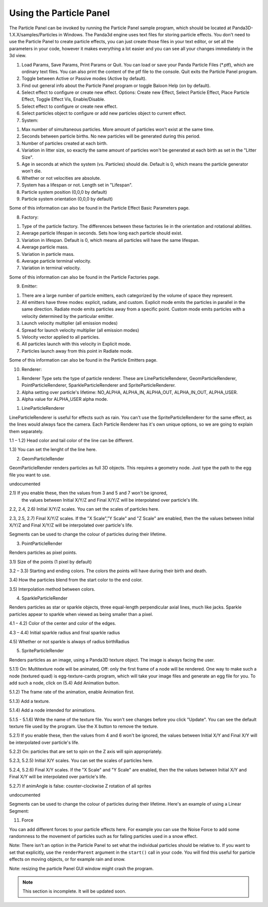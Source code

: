 .. _using-the-particle-panel:

Using the Particle Panel
========================

The Particle Panel can be invoked by running the Particle Panel sample program,
which should be located at Panda3D-1.X.X/samples/Particles in Windows. The
Panda3d engine uses text files for storing particle effects. You don't need to
use the Particle Panel to create particle effects, you can just create those
files in your text editor, or set all the parameters in your code, however it
makes everything a lot easier and you can see all your changes immediately in
the 3d view.

|Ppanel1.png|

1. Load Params, Save Params, Print Params or Quit. You can load or save your
   Panda Particle Files (\*.ptf), which are ordinary text files. You can also
   print the content of the ptf file to the console. Quit exits the Particle
   Panel program.

2. Toggle between Active or Passive modes (Active by default).

3. Find out general info about the Particle Panel program or toggle Baloon Help
   (on by default).

4. Select effect to configure or create new effect. Options: Create new Effect,
   Select Particle Effect, Place Particle Effect, Toggle Effect Vis,
   Enable/Disable.

5. Select effect to configure or create new effect.

6. Select particles object to configure or add new particles object to current
   effect.

7. System:

|Ppanel2.png|

1) Max number of simultaneous particles. More amount of particles won't exist at
   the same time.

2) Seconds between particle births. No new particles will be generated during
   this period.

3) Number of particles created at each birth.

4) Variation in litter size, so exactly the same amount of particles won't be
   generated at each birth as set in the "Litter Size".

5) Age in seconds at which the system (vs. Particles) should die. Default is 0,
   which means the particle generator won't die.

6) Whether or not velocities are absolute.

7) System has a lifespan or not. Length set in "Lifespan".

8) Particle system position (0,0,0 by default)

9) Particle system orientation (0,0,0 by default)

Some of this information can also be found in the Particle Effect Basic
Parameters page.

8. Factory:

|Ppanel3.png|

1) Type of the particle factory. The differences between these factories lie in
   the orientation and rotational abilities.

2) Average particle lifespan in seconds. Sets how long each particle should
   exist.

3) Variation in lifespan. Default is 0, which means all particles will have the
   same lifespan.

4) Average particle mass.

5) Variation in particle mass.

6) Average particle terminal velocity.

7) Variation in terminal velocity.

Some of this information can also be found in the Particle Factories page.

9. Emitter:

|Ppanel4.png|

1) There are a large number of particle emitters, each categorized by the volume
   of space they represent.

2) All emitters have three modes: explicit, radiate, and custom. Explicit mode
   emits the particles in parallel in the same direction. Radiate mode emits
   particles away from a specific point. Custom mode emits particles with a
   velocity determined by the particular emitter.

3) Launch velocity multiplier (all emission modes)

4) Spread for launch velocity multiplier (all emission modes)

5) Velocity vector applied to all particles.

6) All particles launch with this velocity in Explicit mode.

7) Particles launch away from this point in Radiate mode.

Some of this information can also be found in the Particle Emitters page.

10. Renderer:

|Ppanel5.png|

1) Renderer Type sets the type of particle renderer. These are
   LineParticleRenderer, GeomParticleRenderer, PointParticleRenderer,
   SparkleParticleRenderer and SpriteParticleRenderer.

2) Alpha setting over particle's lifetime: NO_ALPHA, ALPHA_IN, ALPHA_OUT,
   ALPHA_IN_OUT, ALPHA_USER.

3) Alpha value for ALPHA_USER alpha mode.

1. LineParticleRenderer

LineParticleRenderer is useful for effects such as rain. You can't use the
SpriteParticleRenderer for the same effect, as the lines would always face the
camera. Each Particle Renderer has it's own unique options, so we are going to
explain them separately.

|Ppanel6.png|

1.1 – 1.2) Head color and tail color of the line can be different.

1.3) You can set the lenght of the line here.

2. GeomParticleRender

GeomParticleRender renders particles as full 3D objects. This requires a
geometry node. Just type the path to the egg file you want to use.

|Ppanel7.png|

undocumented

|Ppanel8.png|

2.1) If you enable these, then the values from 3 and 5 and 7 won't be ignored,
     the values between Initial X/Y/Z and Final X/Y/Z will be interpolated over
     particle's life.

2.2, 2.4, 2.6) Initial X/Y/Z scales. You can set the scales of particles here.

2.3, 2.5, 2.7) Final X/Y/Z scales. If the "X Scale","Y Scale" and "Z Scale"
are enabled, then the the values between Initial X/Y/Z and Final X/Y/Z will be
interpolated over particle's life.

|Ppanel9.png|

Segments can be used to change the colour of particles during their lifetime.

3. PointParticleRender

Renders particles as pixel points.

|Ppanel10.png|

3.1) Size of the points (1 pixel by default)

3.2 – 3.3) Starting and ending colors. The colors the points will have during
their birth and death.

3.4) How the particles blend from the start color to the end color.

3.5) Interpolation method between colors.

4. SparkleParticleRender

Renders particles as star or sparkle objects, three equal-length perpendicular
axial lines, much like jacks. Sparkle particles appear to sparkle when viewed
as being smaller than a pixel.

|Ppanel11.png|

4.1 – 4.2) Color of the center and color of the edges.

4.3 – 4.4) Initial sparkle radius and final sparkle radius

4.5) Whether or not sparkle is always of radius birthRadius

5. SpriteParticleRender

Renders particles as an image, using a Panda3D texture object. The image is
always facing the user.

|Ppanel12.png|

5.1.1) On: Multitexture node will be animated, Off: only the first frame of a
node will be rendered. One way to make such a node (textured quad) is
egg-texture-cards program, which will take your image files and generate an
egg file for you. To add such a node, click on (5.4) Add Animation button.

5.1.2) The frame rate of the animation, enable Animation first.

5.1.3) Add a texture.

5.1.4) Add a node intended for animations.

5.1.5 - 5.1.6) Write the name of the texture file. You won't see changes
before you click "Update". You can see the default texture file used by the
program. Use the X button to remove the texture.

|Ppanel13.png|

5.2.1) If you enable these, then the values from 4 and 6 won't be ignored, the
values between Initial X/Y and Final X/Y will be interpolated over particle's
life.

5.2.2) On: particles that are set to spin on the Z axis will spin
appropriately.

5.2.3, 5.2.5) Initial X/Y scales. You can set the scales of particles here.

5.2.4, 5.2.6) Final X/Y scales. If the "X Scale" and "Y Scale" are enabled,
then the the values between Initial X/Y and Final X/Y will be interpolated
over particle's life.

5.2.7) If animAngle is false: counter-clockwise Z rotation of all sprites

|Ppanel14.png|

undocumented

|Ppanel15.png|

Segments can be used to change the colour of particles during their lifetime.
Here's an example of using a Linear Segment:

|Rocket-particles.png|

11. Force

|Ppanel16.png|

You can add different forces to your particle effects here. For example you can
use the Noise Force to add some randomness to the movement of particles such as
for falling particles used in a snow effect.

Note: There isn't an option in the Particle Panel to set what the individual
particles should be relative to. If you want to set that explicitly, use the
``renderParent`` argument in the ``start()`` call in your code. You will find
this useful for particle effects on moving objects, or for example rain and
snow.

Note: resizing the particle Panel GUI window might crash the program.


.. note:: This section is incomplete. It will be updated soon.

.. |Ppanel1.png| image:: ppanel1.png
.. |Ppanel2.png| image:: ppanel2.png
.. |Ppanel3.png| image:: ppanel3.png
.. |Ppanel4.png| image:: ppanel4.png
.. |Ppanel5.png| image:: ppanel5.png
.. |Ppanel6.png| image:: ppanel6.png
.. |Ppanel7.png| image:: ppanel7.png
.. |Ppanel8.png| image:: ppanel8.png
.. |Ppanel9.png| image:: ppanel9.png
.. |Ppanel10.png| image:: ppanel10.png
.. |Ppanel11.png| image:: ppanel11.png
.. |Ppanel12.png| image:: ppanel12.png
.. |Ppanel13.png| image:: ppanel13.png
.. |Ppanel14.png| image:: ppanel14.png
.. |Ppanel15.png| image:: ppanel15.png
.. |Rocket-particles.png| image:: rocket-particles.png
.. |Ppanel16.png| image:: ppanel16.png
